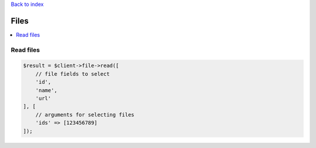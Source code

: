 .. _top:
.. title:: Files

`Back to index <index.rst>`_

=====
Files
=====

.. contents::
    :local:


Read files
``````````

.. code-block:: php
    
    $result = $client->file->read([
        // file fields to select
        'id',
        'name',
        'url'
    ], [
        // arguments for selecting files
        'ids' => [123456789]
    ]);